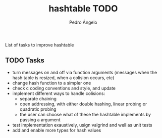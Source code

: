#+TITLE: hashtable TODO
#+AUTHOR: Pedro Ângelo

List of tasks to improve hashtable

** TODO Tasks
- turn messages on and off via function arguments (messages when the hash table is resized, when a colision occurs, etc)
- change hash function to a simpler one
- check c coding conventions and style, and update
- implement different ways to handle colisions:
  - separate chaining
  - open addressing, with either double hashing, linear probing or quadratic probing
  - the user can choose what of these the hashtable implements by passing a argument
- test implementation exaustively, usign valgrind and well as unit tests
- add and enable more types for hash values
